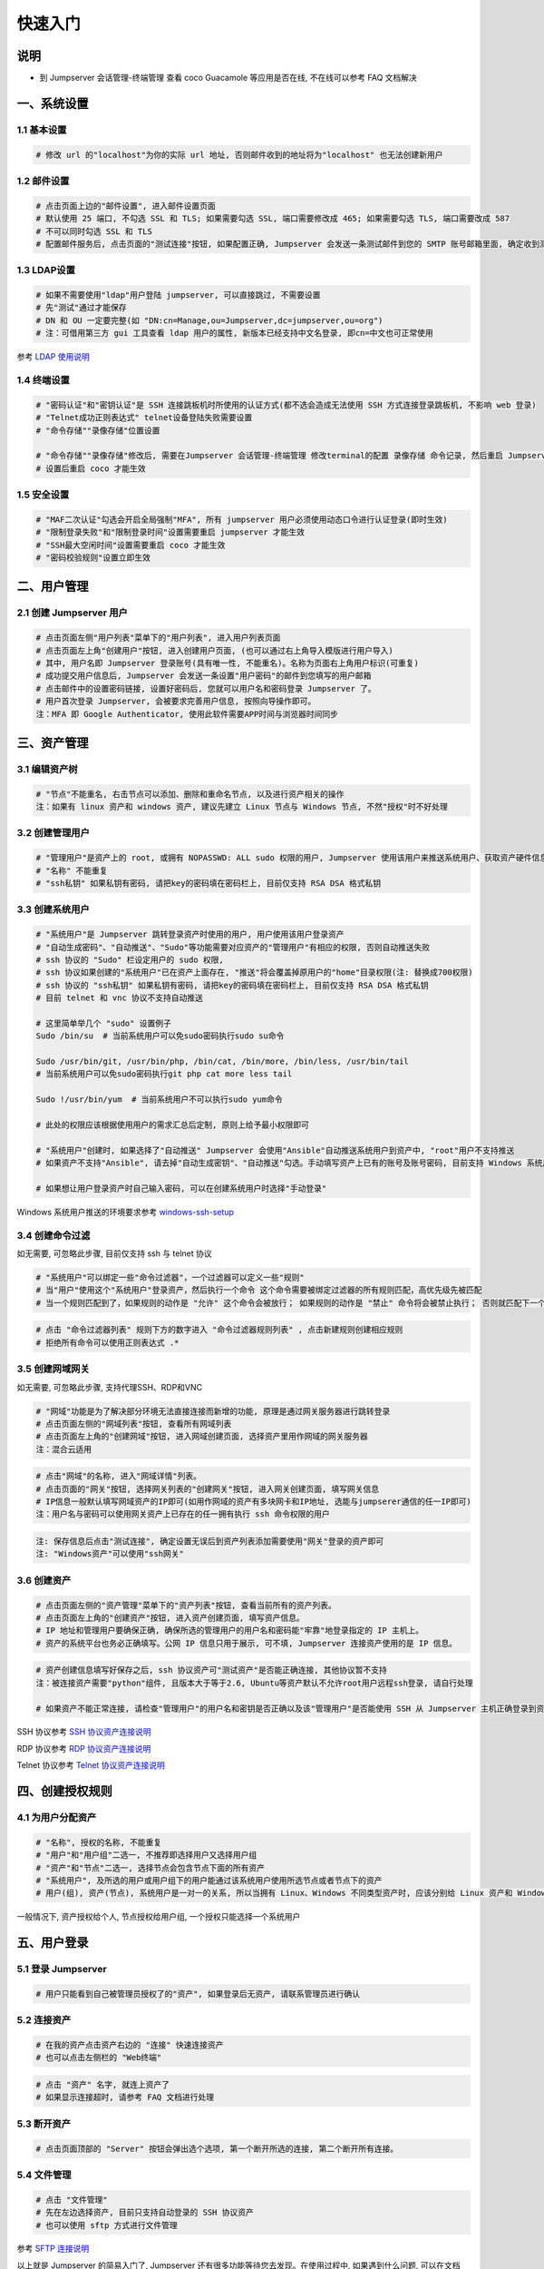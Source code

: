 快速入门
==================

说明
``````````
- 到 Jumpserver 会话管理-终端管理 查看 coco Guacamole 等应用是否在线, 不在线可以参考 FAQ 文档解决

一、系统设置
````````````````````

**1.1 基本设置**
----------------

.. code-block:: vim

    # 修改 url 的"localhost"为你的实际 url 地址, 否则邮件收到的地址将为"localhost" 也无法创建新用户

.. image:: _static/img/admin_settings_list.jpg

**1.2 邮件设置**
----------------

.. code-block:: vim

    # 点击页面上边的"邮件设置", 进入邮件设置页面
    # 默认使用 25 端口, 不勾选 SSL 和 TLS; 如果需要勾选 SSL, 端口需要修改成 465; 如果需要勾选 TLS, 端口需要改成 587
    # 不可以同时勾选 SSL 和 TLS
    # 配置邮件服务后, 点击页面的"测试连接"按钮, 如果配置正确, Jumpserver 会发送一条测试邮件到您的 SMTP 账号邮箱里面, 确定收到测试邮件后点击保存即可使用

.. image:: _static/img/admin_settings_email_list.jpg

**1.3 LDAP设置**
-----------------

.. code-block:: vim

    # 如果不需要使用"ldap"用户登陆 jumpserver, 可以直接跳过, 不需要设置
    # 先"测试"通过才能保存
    # DN 和 OU 一定要完整(如 "DN:cn=Manage,ou=Jumpserver,dc=jumpserver,ou=org")
    # 注：可借用第三方 gui 工具查看 ldap 用户的属性, 新版本已经支持中文名登录, 即cn=中文也可正常使用

.. image:: _static/img/admin_settings_ldap_list.jpg

参考 `LDAP 使用说明 <faq_ldap.html>`_

**1.4 终端设置**
----------------

.. code-block:: vim

    # "密码认证"和"密钥认证"是 SSH 连接跳板机时所使用的认证方式(都不选会造成无法使用 SSH 方式连接登录跳板机, 不影响 web 登录)
    # "Telnet成功正则表达式" telnet设备登陆失败需要设置
    # "命令存储""录像存储"位置设置

    # "命令存储""录像存储"修改后, 需要在Jumpserver 会话管理-终端管理 修改terminal的配置 录像存储 命令记录, 然后重启 Jumpserver 服务
    # 设置后重启 coco 才能生效

.. image:: _static/img/admin_settings_terminal_list_01.jpg
.. image:: _static/img/admin_settings_terminal_list_02.jpg

**1.5 安全设置**
----------------

.. code-block:: vim

    # "MAF二次认证"勾选会开启全局强制"MFA", 所有 jumpserver 用户必须使用动态口令进行认证登录(即时生效)
    # "限制登录失败"和"限制登录时间"设置需要重启 jumpserver 才能生效
    # "SSH最大空闲时间"设置需要重启 coco 才能生效
    # "密码校验规则"设置立即生效

.. image:: _static/img/admin_settings_security_list_01.jpg
.. image:: _static/img/admin_settings_security_list_02.jpg

二、用户管理
`````````````````````

**2.1 创建 Jumpserver 用户**
----------------------------

.. code-block:: vim

    # 点击页面左侧"用户列表"菜单下的"用户列表", 进入用户列表页面
    # 点击页面左上角"创建用户"按钮, 进入创建用户页面, (也可以通过右上角导入模版进行用户导入)
    # 其中, 用户名即 Jumpserver 登录账号(具有唯一性, 不能重名)。名称为页面右上角用户标识(可重复)
    # 成功提交用户信息后, Jumpserver 会发送一条设置"用户密码"的邮件到您填写的用户邮箱
    # 点击邮件中的设置密码链接, 设置好密码后, 您就可以用户名和密码登录 Jumpserver 了。
    # 用户首次登录 Jumpserver, 会被要求完善用户信息, 按照向导操作即可。
    注：MFA 即 Google Authenticator, 使用此软件需要APP时间与浏览器时间同步

.. image:: _static/img/admin_users_user_create.jpg

三、资产管理
``````````````````

**3.1 编辑资产树**
------------------------

.. code-block:: vim

    # "节点"不能重名, 右击节点可以添加、删除和重命名节点, 以及进行资产相关的操作
    注：如果有 linux 资产和 windows 资产, 建议先建立 Linux 节点与 Windows 节点, 不然"授权"时不好处理

.. image:: _static/img/admin_assets_asset_list.jpg

**3.2 创建管理用户**
------------------------

.. code-block:: vim

    # "管理用户"是资产上的 root, 或拥有 NOPASSWD: ALL sudo 权限的用户, Jumpserver 使用该用户来推送系统用户、获取资产硬件信息等。 Windows或其它硬件可以随意设置一个
    # "名称" 不能重复
    # "ssh私钥" 如果私钥有密码, 请把key的密码填在密码栏上, 目前仅支持 RSA DSA 格式私钥

.. image:: _static/img/admin_assets_admin-user_create.jpg

**3.3 创建系统用户**
------------------------

.. code-block:: vim

    # "系统用户"是 Jumpserver 跳转登录资产时使用的用户, 用户使用该用户登录资产
    # "自动生成密码"、"自动推送"、"Sudo"等功能需要对应资产的"管理用户"有相应的权限, 否则自动推送失败
    # ssh 协议的 "Sudo" 栏设定用户的 sudo 权限,
    # ssh 协议如果创建的"系统用户"已在资产上面存在, "推送"将会覆盖掉原用户的"home"目录权限(注: 替换成700权限)
    # ssh 协议的 "ssh私钥" 如果私钥有密码, 请把key的密码填在密码栏上, 目前仅支持 RSA DSA 格式私钥
    # 目前 telnet 和 vnc 协议不支持自动推送

    # 这里简单举几个 "sudo" 设置例子
    Sudo /bin/su  # 当前系统用户可以免sudo密码执行sudo su命令

    Sudo /usr/bin/git, /usr/bin/php, /bin/cat, /bin/more, /bin/less, /usr/bin/tail
    # 当前系统用户可以免sudo密码执行git php cat more less tail

    Sudo !/usr/bin/yum  # 当前系统用户不可以执行sudo yum命令

    # 此处的权限应该根据使用用户的需求汇总后定制, 原则上给予最小权限即可

    # "系统用户"创建时, 如果选择了"自动推送" Jumpserver 会使用"Ansible"自动推送系统用户到资产中, "root"用户不支持推送
    # 如果资产不支持"Ansible", 请去掉"自动生成密钥"、"自动推送"勾选。手动填写资产上已有的账号及账号密码, 目前支持 Windows 系统用户推送

    # 如果想让用户登录资产时自己输入密码, 可以在创建系统用户时选择"手动登录"

Windows 系统用户推送的环境要求参考 `windows-ssh-setup <https://docs.ansible.com/ansible/latest/user_guide/windows_setup.html#windows-ssh-setup>`_

.. image:: _static/img/admin_assets_system-user_create_01.jpg
.. image:: _static/img/admin_assets_system-user_create_02.jpg

**3.4 创建命令过滤**
------------------------

如无需要, 可忽略此步骤, 目前仅支持 ssh 与 telnet 协议

.. code-block:: vim

    # "系统用户"可以绑定一些"命令过滤器"，一个过滤器可以定义一些"规则"
    # 当"用户"使用这个"系统用户"登录资产，然后执行一个命令 这个命令需要被绑定过滤器的所有规则匹配，高优先级先被匹配
    # 当一个规则匹配到了，如果规则的动作是 "允许" 这个命令会被放行； 如果规则的动作是 "禁止" 命令将会被禁止执行； 否则就匹配下一个规则，如果最后没有匹配到规则，则允许执行

.. image:: _static/img/admin_assets_cmd-filter_create.jpg

.. code-block:: vim

    # 点击 "命令过滤器列表" 规则下方的数字进入 "命令过滤器规则列表" , 点击新建规则创建相应规则
    # 拒绝所有命令可以使用正则表达式 .*

.. image:: _static/img/admin_assets_cmd-filter_rule_create.jpg

**3.5 创建网域网关**
------------------------

如无需要, 可忽略此步骤, 支持代理SSH、RDP和VNC

.. code-block:: vim

    # "网域"功能是为了解决部分环境无法直接连接而新增的功能, 原理是通过网关服务器进行跳转登录
    # 点击页面左侧的"网域列表"按钮, 查看所有网域列表
    # 点击页面左上角的"创建网域"按钮, 进入网域创建页面, 选择资产里用作网域的网关服务器
    注：混合云适用

.. image:: _static/img/admin_assets_domain_create.jpg

.. code-block:: vim

    # 点击"网域"的名称, 进入"网域详情"列表。
    # 点击页面的"网关"按钮, 选择网关列表的"创建网关"按钮, 进入网关创建页面, 填写网关信息
    # IP信息一般默认填写网域资产的IP即可(如用作网域的资产有多块网卡和IP地址, 选能与jumpserer通信的任一IP即可)
    注：用户名与密码可以使用网关资产上已存在的任一拥有执行 ssh 命令权限的用户

.. image:: _static/img/admin_assets_domain_gateway_create.jpg

.. code-block:: vim

    注: 保存信息后点击"测试连接", 确定设置无误后到资产列表添加需要使用"网关"登录的资产即可
    注: "Windows资产"可以使用"ssh网关"

**3.6 创建资产**
------------------------

.. code-block:: vim

    # 点击页面左侧的"资产管理"菜单下的"资产列表"按钮, 查看当前所有的资产列表。
    # 点击页面左上角的"创建资产"按钮, 进入资产创建页面, 填写资产信息。
    # IP 地址和管理用户要确保正确, 确保所选的管理用户的用户名和密码能"牢靠"地登录指定的 IP 主机上。
    # 资产的系统平台也务必正确填写。公网 IP 信息只用于展示, 可不填, Jumpserver 连接资产使用的是 IP 信息。

.. image:: _static/img/admin_assets_asset_create.jpg

.. code-block:: vim

    # 资产创建信息填写好保存之后, ssh 协议资产可"测试资产"是否能正确连接, 其他协议暂不支持
    注：被连接资产需要"python"组件, 且版本大于等于2.6, Ubuntu等资产默认不允许root用户远程ssh登录, 请自行处理

    # 如果资产不能正常连接, 请检查"管理用户"的用户名和密钥是否正确以及该"管理用户"是否能使用 SSH 从 Jumpserver 主机正确登录到资产主机上

SSH 协议参考 `SSH 协议资产连接说明 <faq_ssh.html>`_

RDP 协议参考 `RDP 协议资产连接说明 <faq_rdp.html>`_

Telnet 协议参考 `Telnet 协议资产连接说明 <faq_telnet.html>`_

四、创建授权规则
`````````````````````

**4.1 为用户分配资产**
----------------------

.. code-block:: vim

    # "名称", 授权的名称, 不能重复
    # "用户"和"用户组"二选一, 不推荐即选择用户又选择用户组
    # "资产"和"节点"二选一, 选择节点会包含节点下面的所有资产
    # "系统用户", 及所选的用户或用户组下的用户能通过该系统用户使用所选节点或者节点下的资产
    # 用户(组), 资产(节点), 系统用户是一对一的关系, 所以当拥有 Linux、Windows 不同类型资产时, 应该分别给 Linux 资产和 Windows 资产创建授权规则

一般情况下, 资产授权给个人, 节点授权给用户组, 一个授权只能选择一个系统用户

.. image:: _static/img/admin_perms_asset-permission_create.jpg

五、用户登录
`````````````````````

**5.1 登录 Jumpserver**
-----------------------

.. code-block:: vim

    # 用户只能看到自己被管理员授权了的"资产", 如果登录后无资产, 请联系管理员进行确认

.. image:: _static/img/user_assets_user-asset_list.jpg

**5.2 连接资产**
-----------------------

.. code-block:: vim

    # 在我的资产点击资产右边的 "连接" 快速连接资产
    # 也可以点击左侧栏的 "Web终端"

.. image:: _static/img/user_terminal_web-terminal_list.jpg

.. code-block:: vim

    # 点击 "资产" 名字, 就连上资产了
    # 如果显示连接超时, 请参考 FAQ 文档进行处理

**5.3 断开资产**
-----------------------

.. code-block:: vim

    # 点击页面顶部的 "Server" 按钮会弹出选个选项, 第一个断开所选的连接, 第二个断开所有连接。

**5.4 文件管理**
-----------------------

.. code-block:: vim

    # 点击 "文件管理"
    # 先在左边选择资产, 目前只支持自动登录的 SSH 协议资产
    # 也可以使用 sftp 方式进行文件管理

参考 `SFTP 连接说明 <faq_sftp.html>`_

.. image:: _static/img/user_terminal_web-sftp_list.jpg

以上就是 Jumpserver 的简易入门了, Jumpserver 还有很多功能等待您去发现。在使用过程中, 如果遇到什么问题, 可以在文档的"联系方式"一栏找到我们。
